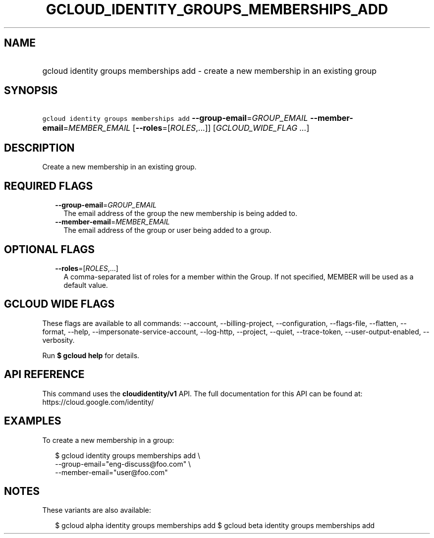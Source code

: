 
.TH "GCLOUD_IDENTITY_GROUPS_MEMBERSHIPS_ADD" 1



.SH "NAME"
.HP
gcloud identity groups memberships add \- create a new membership in an existing group



.SH "SYNOPSIS"
.HP
\f5gcloud identity groups memberships add\fR \fB\-\-group\-email\fR=\fIGROUP_EMAIL\fR \fB\-\-member\-email\fR=\fIMEMBER_EMAIL\fR [\fB\-\-roles\fR=[\fIROLES\fR,...]] [\fIGCLOUD_WIDE_FLAG\ ...\fR]



.SH "DESCRIPTION"

Create a new membership in an existing group.



.SH "REQUIRED FLAGS"

.RS 2m
.TP 2m
\fB\-\-group\-email\fR=\fIGROUP_EMAIL\fR
The email address of the group the new membership is being added to.

.TP 2m
\fB\-\-member\-email\fR=\fIMEMBER_EMAIL\fR
The email address of the group or user being added to a group.


.RE
.sp

.SH "OPTIONAL FLAGS"

.RS 2m
.TP 2m
\fB\-\-roles\fR=[\fIROLES\fR,...]
A comma\-separated list of roles for a member within the Group. If not
specified, MEMBER will be used as a default value.


.RE
.sp

.SH "GCLOUD WIDE FLAGS"

These flags are available to all commands: \-\-account, \-\-billing\-project,
\-\-configuration, \-\-flags\-file, \-\-flatten, \-\-format, \-\-help,
\-\-impersonate\-service\-account, \-\-log\-http, \-\-project, \-\-quiet,
\-\-trace\-token, \-\-user\-output\-enabled, \-\-verbosity.

Run \fB$ gcloud help\fR for details.



.SH "API REFERENCE"

This command uses the \fBcloudidentity/v1\fR API. The full documentation for
this API can be found at: https://cloud.google.com/identity/



.SH "EXAMPLES"

To create a new membership in a group:

.RS 2m
$ gcloud identity groups memberships add \e
    \-\-group\-email="eng\-discuss@foo.com"  \e
    \-\-member\-email="user@foo.com"
.RE



.SH "NOTES"

These variants are also available:

.RS 2m
$ gcloud alpha identity groups memberships add
$ gcloud beta identity groups memberships add
.RE

